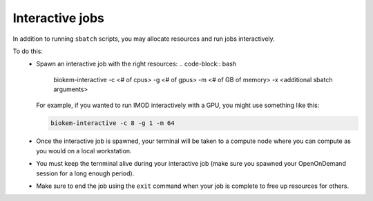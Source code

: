 Interactive jobs
================

In addition to running ``sbatch`` scripts, you may allocate resources and run jobs interactively.

To do this:
    - Spawn an interactive job with the right resources:
      .. code-block:: bash

        biokem-interactive -c <# of cpus> -g <# of gpus> -m <# of GB of memory> -x <additional sbatch \
        arguments>

      For example, if you wanted to run IMOD interactively with a GPU, you might use something like this:

      .. code-block:: bash

        biokem-interactive -c 8 -g 1 -m 64

    - Once the interactive job is spawned, your terminal will be taken to a compute node where you can compute \
      as you would on a local workstation.
    - You must keep the ternminal alive during your interactive job (make sure you spawned your OpenOnDemand \
      session for a long enough period).
    - Make sure to end the job using the ``exit`` command when your job is complete to free up resources for \
      others.
